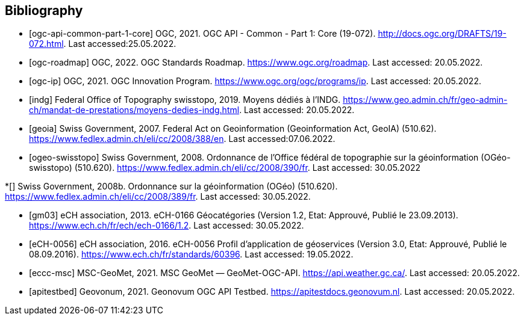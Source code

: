 [bibliography]
== Bibliography

//Consider using this: https://github.com/asciidoctor/asciidoctor-bibtex cf https://docs.asciidoctor.org/asciidoc/latest/sections/bibliography/#pp

// =================================================================
// OGC References
// =================================================================

* [[[ogc-api-common-part-1-core]]] OGC, 2021. OGC API - Common - Part 1: Core (19-072). http://docs.ogc.org/DRAFTS/19-072.html. Last accessed:25.05.2022.

* [[[ogc-roadmap]]] OGC, 2022. OGC Standards Roadmap. https://www.ogc.org/roadmap. Last accessed: 20.05.2022.

* [[[ogc-ip]]] OGC, 2021. OGC Innovation Program. https://www.ogc.org/ogc/programs/ip. Last accessed: 20.05.2022.

// =================================================================
// References to the legal framework
// =================================================================

* [[[indg]]] Federal Office of Topography swisstopo, 2019. Moyens
dédiés à l’INDG. https://www.geo.admin.ch/fr/geo-admin-ch/mandat-de-prestations/moyens-dedies-indg.html. Last accessed: 20.05.2022.

* [[[geoia]]] Swiss Government, 2007. Federal Act on Geoinformation (Geoinformation Act, GeoIA) (510.62). https://www.fedlex.admin.ch/eli/cc/2008/388/en. Last accessed:07.06.2022.

* [[[ogeo-swisstopo]]] Swiss Government, 2008. Ordonnance de l’Office fédéral
de topographie sur la géoinformation (OGéo-swisstopo)
(510.620). https://www.fedlex.admin.ch/eli/cc/2008/390/fr. Last accessed: 30.05.2022

*[[[ogeo]]] Swiss Government, 2008b. Ordonnance sur la géoinformation (OGéo) (510.620). https://www.fedlex.admin.ch/eli/cc/2008/389/fr. Last accessed: 30.05.2022.

* [[[gm03]]] eCH association, 2013. eCH-0166 Géocatégories (Version 1.2, Etat: Approuvé, Publié le 23.09.2013). https://www.ech.ch/fr/ech/ech-0166/1.2. Last accessed: 30.05.2022.

* [[[eCH-0056]]] eCH association, 2016. eCH-0056 Profil d'application de géoservices (Version 3.0, Etat: Approuvé, Publié le 08.09.2016). https://www.ech.ch/fr/standards/60396. Last accessed: 19.05.2022.

// =================================================================
// Softwares References
// =================================================================

* [[[eccc-msc]]] MSC-GeoMet, 2021. MSC GeoMet — GeoMet-OGC-API. https://api.weather.gc.ca/. Last accessed: 20.05.2022.

* [[[apitestbed]]] Geovonum, 2021. Geonovum OGC API Testbed. https://apitestdocs.geonovum.nl. Last accessed: 20.05.2022.

